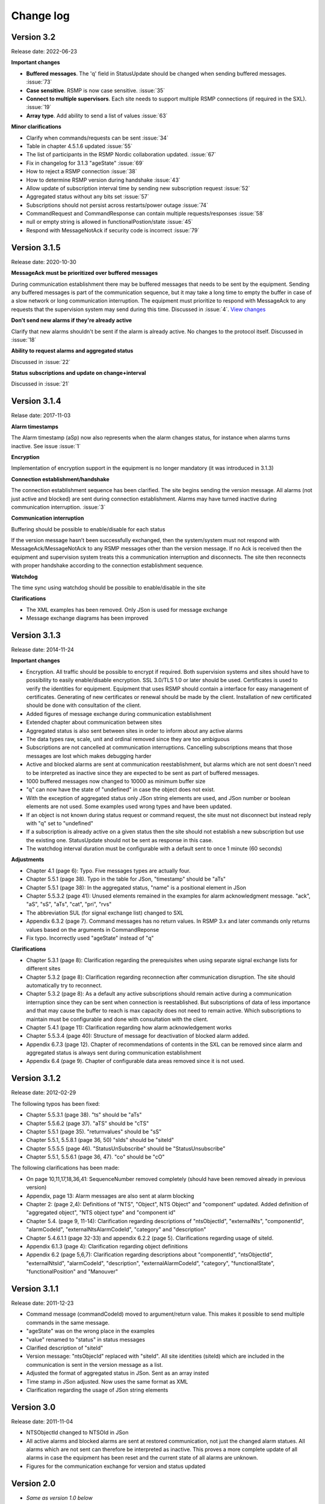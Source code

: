 .. _change-log:

Change log
==========

Version 3.2
-----------
Release date: 2022-06-23

**Important changes**

* **Buffered messages**. The 'q' field in StatusUpdate should be changed when
  sending buffered messages. :issue:`73`

* **Case sensitive**. RSMP is now case sensitive. :issue:`35`

* **Connect to multiple supervisors**. Each site needs to support multiple
  RSMP connections (if required in the SXL). :issue:`19`

* **Array type**. Add ability to send a list of values :issue:`63`

**Minor clarifications**

- Clarify when commands/requests can be sent :issue:`34`
- Table in chapter 4.5.1.6 updated :issue:`55`
- The list of participants in the RSMP Nordic collaboration updated. :issue:`67`
- Fix in changelog for 3.1.3 "ageState" :issue:`69`
- How to reject a RSMP connection :issue:`38`
- How to determine RSMP version during handshake :issue:`43`
- Allow update of subscription interval time by sending new subscription request :issue:`52`
- Aggregated status without any bits set :issue:`57`
- Subscriptions should not persist across restarts/power outage :issue:`74`
- CommandRequest and CommandResponse can contain multiple requests/responses :issue:`58`
- null or empty string is allowed in functionalPostion/state :issue:`45`
- Respond with MessageNotAck if security code is incorrect :issue:`79`

Version 3.1.5
-------------
Release date: 2020-10-30

**MessageAck must be prioritized over buffered messages**

During communication establishment there may be buffered messages that needs
to be sent by the equipment. Sending any buffered messages is part of the
communication sequence, but it may take a long time to empty the buffer
in case of a slow network or long communication interruption. The equipment
must prioritize to respond with MessageAck to any requests that the
supervision system may send during this time. Discussed in :issue:`4`.
`View changes <https://github.com/rsmp-nordic/rsmp_core/commit/c6190f85e1bec18cce760040db922aef68eed7a3>`_

**Don't send new alarms if they're already active**

Clarify that new alarms shouldn't be sent if the alarm is already active.
No changes to the protocol itself.
Discussed in :issue:`18`

**Ability to request alarms and aggregated status**

Discussed in :issue:`22`

**Status subscriptions and update on change+interval**

Discussed in :issue:`21`

Version 3.1.4
-------------
Relase date: 2017-11-03

**Alarm timestamps**

The Alarm timestamp (aSp) now also represents when the alarm changes status,
for instance when alarms turns inactive. See issue :issue:`1`

**Encryption**

Implementation of encryption support in the equipment is no longer mandatory
(it was introduced in 3.1.3)

**Connection establishment/handshake**

The connection establishment sequence has been clarified. The site begins
sending the version message.
All alarms (not just active and blocked) are sent during connection
establishment. Alarms may have turned inactive during communication
interruption. :issue:`3`

**Communication interruption**

Buffering should be possible to enable/disable for each status

If the version message hasn’t been successfully exchanged, then the
system/system must not respond with MessageAck/MessageNotAck to any RSMP
messages other than the version message. If no Ack is received then the
equipment and supervision system treats this a communication interruption and
disconnects. The site then reconnects with proper handshake according to
the connection establishment sequence.

**Watchdog**

The time sync using watchdog should be possible to enable/disable in the site

**Clarifications**

* The XML examples has been removed. Only JSon is used for message exchange
* Message exchange diagrams has been improved

Version 3.1.3
-------------
Release date: 2014-11-24

**Important changes**

* Encryption. All traffic should be possible to encrypt if required.
  Both supervision systems and sites should have to possibility to easily
  enable/disable encryption. SSL 3.0/TLS 1.0 or later should be used.
  Certificates is used to verify the identities for equipment.
  Equipment that uses RSMP should contain a interface for easy management
  of certificates. Generating of new certificates or renewal should be
  made by the client. Installation of new certificated should be done
  with consultation of the client.
* Added figures of message exchange during communication establishment
* Extended chapter about communication between sites
* Aggregated status is also sent between sites in order to inform about
  any active alarms
* The data types raw, scale, unit and ordinal removed since they are too
  ambiguous
* Subscriptions are not cancelled at communication interruptions. Cancelling
  subscriptions means that those messages are lost which makes debugging harder
* Active and blocked alarms are sent at communication reestablishment, but
  alarms which are not sent doesn't need to be interpreted as inactive since
  they are expected to be sent as part of buffered messages.
* 1000 buffered messages now changed to 10000 as minimum buffer size
* "q" can now have the state of "undefined" in case the object
  does not exist.
* With the exception of aggregated status only JSon string elements are used,
  and JSon number or boolean elements are not used. Some examples used wrong
  types and have been updated.
* If an object is not known during status request or command request, the
  site must not disconnect but instead reply with "q" set to "undefined"
* If a subscription is already active on a given status then the site
  should not establish a new subscription but use the existing one.
  StatusUpdate should not be sent as response in this case.
* The watchdog interval duration must be configurable with a default sent to
  once 1 minute (60 seconds)

**Adjustments**

* Chapter 4.1 (page 6): Typo. Five messages types are actually four.
* Chapter 5.5.1 (page 38). Typo in the table for JSon, "timestamp" should
  be "aTs"
* Chapter 5.5.1 (page 38): In the aggregated status, "name" is a positional
  element in JSon
* Chapter 5.5.3.2 (page 41): Unused elements remained in the examples for
  alarm acknowledgment message. "ack", "aS", "sS", "aTs", "cat", "pri", "rvs"
* The abbreviation SUL (for signal exchange list) changed to SXL
* Appendix 6.3.2 (page 7). Command messages has no return values.
  In RSMP 3.x and later commands only returns values based on the arguments
  in CommandReponse
* Fix typo. Incorrectly used "ageState" instead of "q"

**Clarifications**

* Chapter 5.3.1 (page 8): Clarification regarding the prerequisites when
  using separate signal exchange lists for different sites
* Chapter 5.3.2 (page 8): Clarification regarding reconnection after
  communication disruption. The site should automatically try to reconnect.
* Chapter 5.3.2 (page 8): As a default any active subscriptions should
  remain active during a communication interruption since they can be sent
  when connection is reestablished. But subscriptions of data of less
  importance and that may cause the buffer to reach is max capacity does
  not need to remain active. Which subscriptions to maintain must be
  configurable and done with consultation with the client.
* Chapter 5.4.1 (page 11): Clarification regarding how alarm acknowledgement
  works
* Chapter 5.5.3.4 (page 40): Structure of message for deactivation of blocked
  alarm added.
* Appendix 6.7.3 (page 12). Chapter of recommendations of contents in the SXL
  can be removed since alarm and aggregated status is always sent during
  communication establishment
* Appendix 6.4 (page 9). Chapter of configurable data areas removed since it
  is not used.

Version 3.1.2
-------------
Release date: 2012-02-29

The following typos has been fixed:

* Chapter 5.5.3.1 (page 38). "ts" should be "aTs"
* Chapter 5.5.6.2 (page 37). "aTS" should be "cTS"
* Chapter 5.5.1 (page 35). "returnvalues" should be "sS"
* Chapter 5.5.1, 5.5.8.1 (page 36, 50) "sIds" should be "siteId"
* Chapter 5.5.5.5 (page 46). "StatusUnSubscribe" should be "StatusUnsubscribe"
* Chapter 5.5.1, 5.5.6.1 (page 36, 47). "co" should be "cO"

The following clarifications has been made:

* On page 10,11,17,18,36,41: SequenceNumber removed completely
  (should have been removed already in previous version)
* Appendix, page 13: Alarm messages are also sent at alarm blocking
* Chapter 2: (page 2,4): Definitions of "NTS", "Object", NTS Object" and
  "component" updated. Added definition of "aggregated object",
  "NTS object type" and "component id"
* Chapter 5.4. (page 9, 11-14): Clarification regarding descriptions of
  "ntsObjectId", "externalNts", "componentId", "alarmCodeId",
  "externalNtsAlarmCodeId", "category" and "description"
* Chapter 5.4.6.1.1 (page 32-33) and appendix 6.2.2 (page 5).
  Clarifications regarding usage of siteId.
* Appendix 6.1.3 (page 4): Clarification regarding object definitions
* Appendix 6.2 (page 5,6,7): Clarification regarding descriptions about
  "componentId", "ntsObjectId", "externalNtsId", "alarmCodeId",
  "description", "externalAlarmCodeId", "category", "functionalState",
  "functionalPosition" and "Manouver"


Version 3.1.1
-------------
Release date: 2011-12-23

* Command message (commandCodeId) moved to argument/return value. This
  makes it possible to send multiple commands in the same message.
* "ageState" was on the wrong place in the examples
* "value" renamed to "status" in status messages
* Clarified description of "siteId"
* Version message: "ntsObjecId" replaced with "siteId". All site identities
  (siteId) which are included in the communication is sent in the
  version message as a list.
* Adjusted the format of aggregated status in JSon. Sent as an array insted
* Time stamp in JSon adjusted. Now uses the same format as XML
* Clarification regarding the usage of JSon string elements

Version 3.0
-----------
Release date: 2011-11-04

* NTSObjectId changed to NTSOId in JSon
* All active alarms and blocked alarms are sent at restored communication,
  not just the changed alarm statues. All alarms which are not sent can
  therefore be interpreted as inactive. This proves a more complete update
  of all alarms in case the equipment has been reset and the current state
  of all alarms are unknown.
* Figures for the communication exchange for version and status updated

Version 2.0
-----------

* *Same as version 1.0 below*

Version 1.1o
------------
Release date: 2011-11-02

* sequenceNumber is removed from all message types

Version 1.1n
------------
Release date: 2011-11-02

* requestId (rId) removed. Sufficient data is available to tie a reponse
  to a request
* sequenceNumber (sNr, seqNr) is removed from status messages, but is kept
  in all other messages (alarm, events, aggregated status) which has used
  this since earlier.
* Typo for sequenceNumber in Json for event message (seqNr) fixed (sNr).
* "unknown" added as a possible ageState
* Clarification of aggregated status, 8-bit definition
* siteId changes name to ntsObjectId in SXL and message exchange. The
  exception is title for site in SXL. SXL Template updated.
* Alarm message adjusted so that is possible to determine if the alarm
  is issued, acknowledged or blocked (alarmSpecialistion)
* Time stamp for an alarm is issued (alarmTimestamp), acknowledged
  (ackTimestamp) and blocked (suspendTimestamp) merged to "timestamp".
  All examples updated
* Event messages is removed. All functionality of event messages is
  provided with status messages. The exception is the possibility who
  cased an event (supervision system or site), but this is better fitted
  to be added in the SXL, where applicable. Beyond this some of the
  recommendations is removed for the appendix, (Equipment starting,
  shuts down), message blocking active/inactive). Supervision system
  is expected to manage this anyway.
* Clarifications of in which order each message is sent at communication
  establishment (RSMP/SXL version, watchdog, ...)
* Adjusted requirement of communication buffer. Change to last 10000
  messages. FIFO should be used.
* Description fields (description, desc) is removed from alarm and
  statusmessages but is kept in SXL.
* Clarified that subscriptions is cancelled at communication disruptions
* References to VV:publ 2007:54 ISSN 1401-9612 for format of
  alarmCodeId/statusCodeId/commandCodeId

Version 1.1m
------------
Release date: 2011-11-01

* Fixed JSon example. It stated ctId instead of cId for componentId
* Removed incorrect text about prerequisites for sending in the appendix,
  page 6 - which was a residual from event message 2011-09-27
  Change name of alarms, events, status and commands for two letter prefix
  AL, EV, IS, MA, to a single letter prefix: A, H, S, M.
* Revision of SXL, Version of RSMP and watchdog configuration removed as
  recommended messages in SXL (appendix)
* The recently added column **Object (optional)** which is used for in a
  easier way tie alarms to individual objects is now also added for
  events, status and commands.
* Removed TYPE and VALUE for all message types (remains in SXL)
* Description removed from status message (remains in SXL)

Version 1.1l
------------
Release date: 2011-11-30

* New design of status messages

  * Makes it possible to send multiple requests in a single message and
    receive reponse in a single message
  * Makes it possible to subscribe to multiple status values, either
    by interval or on change
  * sequenceNumber (sNr) removed
  * "description" removed
  * "type" and "unit" removed (stil left in SXL)

Version 1.1k 
------------
Release date: 2011-10-26

* Added a new message type for sending version of RSMP and revision of SXL,
  (rsmpVersion and sxlRevision)

Version 1.1j
------------
Release date: 2011-10-25

* Remove global time stamp for all message types
* Added timestamp for alarm acknowledgement, alarm blocking and watchdog
  for each message type
* Watchdog message reduced in size by removing siteId, externalNtsId and
  componentId
* Message acknowledgement reduced in size by removing messageId (only
  originalMessageId)
* Watchdog is now sent in both directions and should be used for time
  synchronization

Version 1.1i
------------
Release date: 2011-10-24

* Fixed JSon example. It stated ctId instead of cId for componentId

Version 1.1h
------------
Release date: 2011-10-20

* Typo in XML code 12
* SXL template: new column **Object (optional))** in alarm sheet
   *The purpose is that you should be a able to specify alarms for
   a specific object per site, since e.g a passage detector have
   several lasers with different alarm descriptions and id depending
   in where the detector is located. This extra column defines the
   specific object name, e.g. "Passage detector DP1'. If this column
   is left blank it means that this specific alarm is used for all
   "Passage detector" objects.*
* Added text about wrapping of JSon packets
* Added text about time stamps in JSon, and updated all JSon examples

Version 1.1g
------------
Release date: 2011-10-06

* Updated JSon examples
* Long as data type
* SXL template updated to match "configurable data areas"

Version 1.1f
------------
Release date: 2011-10-05

* Updated text about version management
* Continued work about "Integer" and "real as data types

Version 1.1e
------------
Release date: 2011-10-04

* Text about configurable data areas added in the appendix
* "Integer" and "real" as data types in arguments and return values
   (some work still needed)
* Text about version management

Version 1.1d
------------
Release date: 2011-09-27

* Add suggested changes from Acobia. TCP/IP as a definition
* Updated Data and transport chapter. JSon and pure TCP connection
* Added a new column in SXL which defined which prerequisites control
  when a event message is sent. The specification also updated

Version 1.1c
------------
Release date: 2011-09-26

* Remove argument at status request. There is no good reason for using
  arguments when command messages are better suited. No SXL uses this
* Move "command" in command message to argument. This enables multiple
  commands to be sent in a single message
* Added more JSon examples (watchdog + message acknowledements MessageNotAck)

Version 1.1b
------------
Release date: 2011-08-19

* Added chapter about JSon
* Removed "status" in StatusRequest. (No SXL uses this)
* Added time stamp in command responses (commandTimeStamp) and
  aggregated status (aggstatusTimeStamp)

Version 1.1a
------------
Release date: 2011-05-25

* Typo on page 7
* Typo on page 11 (appendix)

Version 1.0
-----------
Release date: 2011-05-20

* Clarifications regarding the signal exchange list added
* Clarifications about transport layer

*(Unofficial versions 1.1 and 2.0 are equal to this version)*

Version 1.0b
------------
Release date: 2011-01-12

* Added watchdog as separate message type

Version 1.0a
------------
Release date: 2010-10-08

* This version was used for the variable speed signs
* No changes since 0.97

Version 0.97
------------
Release date: 2010-10-07

* "number", "boolean" and "ordinal" added as possible data types in "type"
* Clarifications regarding binary data format (base64)

Version 0.96
------------
Release date: 2010-09-23

* Major update of the object model

  * The Object "returnvalue" and "argument" adjusted for global usage
    with it's associated contens. This removes limitations of the number
    of data values which can be included in a single message
  * Bit value of "aggregated status" redesigned for increased readability

Version 0.95
------------
Release date: 2010-09-01

* Minor adjustments of the document formatting

Version 0.94
------------
Release date: 2010-08-31

* Update of the object model
  * Namespace "message" removed
  * Added format, unit, value1 and value2 to alarm messages
  * actionCodeId renamed to eventCodeId in event messages
  * externalActionCodeId renamed to externalEventCodeId in event messages
  * functionalPosition data structure redesigned
  * "messageSpecialistation redesigned in status messages
* Clarifications about optional fields
* Added manufacturer specific alarm message (externalAlarmCodeId) in the
  XML example in 4.1.1.1
* Message acknowledgement updated and the ability to sent error message
  if the receiver didn't understand the message added

Version 0.93
------------
Release date: 2010-08-27

* On page 15 and 17 it was incorrectly stated that acknowledgement messages
  (and not alarm messages) should be sent to supervision system in case
  alarms are acknowledged locally.
* New figure for the message exchange for alarms in order to clarify the
  message exchange and make the figure more consistent with the other
  message types. No functional changes has been made
* Clarify figures regarding:

  * Message exchange when alarms are acknowledged/blocked locally
  * Message exchange is not dependent of being send/received in any
    particular order
* "alarmState" could enter two values, "ok" and "acitve". This has been 
  changed to "inactive" and "active"

Version 0.92
------------
Release date: 2010-06-23

This version was distributed with the specifications for variable speed signs.
